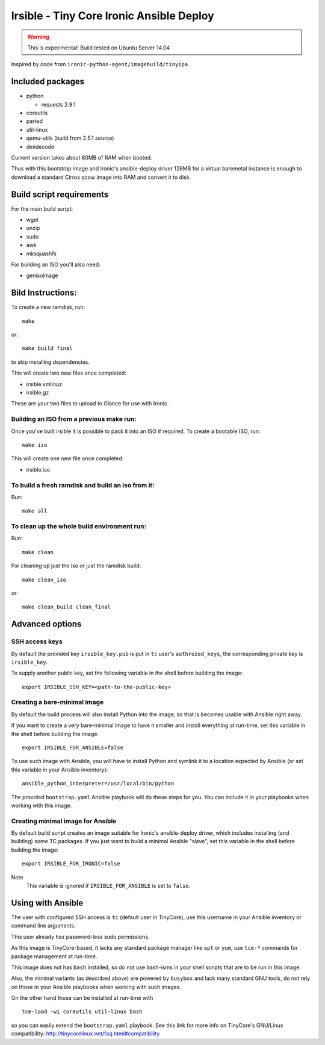#########################################
Irsible - Tiny Core Ironic Ansible Deploy
#########################################

.. WARNING::
    This is experimental! Build tested on Ubuntu Server 14.04

Inspired by code from ``ironic-python-agent/imagebuild/tinyipa``

Included packages
=================

* python

  * requests 2.9.1

* coreutils
* parted
* util-linux
* qemu-utils (build from 2.5.1 source)
* dmidecode

Current version takes about 80MB of RAM when booted.

Thus with this bootstrap image and Ironic's ansible-deploy driver
128MB for a virtual baremetal instance is enough to download
a standard Cirros qcow image into RAM and convert it to disk.

Build script requirements
=========================
For the main build script:

* wget
* unzip
* sudo
* awk
* mksquashfs

For building an ISO you'll also need:

* genisoimage


Bild Instructions:
==================
To create a new ramdisk, run::

    make

or::

    make build final

to skip installing dependencies.

This will create two new files once completed:

* irsible.vmlinuz
* irsible.gz

These are your two files to upload to Glance for use with Ironic.


Building an ISO from a previous make run:
-----------------------------------------
Once you've built irsible it is possible to pack it into an ISO if required.
To create a bootable ISO, run::

     make iso

This will create one new file once completed:

* irsible.iso


To build a fresh ramdisk and build an iso from it:
--------------------------------------------------
Run::

    make all


To clean up the whole build environment run:
--------------------------------------------
Run::

    make clean

For cleaning up just the iso or just the ramdisk build::

    make clean_iso

or::

    make clean_build clean_final


Advanced options
================

SSH access keys
---------------

By default the provided key ``irsible_key.pub`` is put in ``tc`` user's
``authrozed_keys``, the corresponding private key is ``irsible_key``.

To supply another public key, set the following variable
in the shell before building the image::

    export IRSIBLE_SSH_KEY=<path-to-the-public-key>

Creating a bare-minimal image
-----------------------------

By default the build process will also install Python into the image,
so that is becomes usable with Ansible right away.

If you want to create a very bare-minimal image to have it smaller and
install everything at run-time, set this variable in the shell
before building the image::

    export IRSIBLE_FOR_ANSIBLE=false

To use such image with Ansible, you will have to install Python and symlink
it to a location expected by Ansible
(or set this variable in your Ansible inventory)::

    ansible_python_interpreter=/usr/local/bin/python

The provided ``bootstrap.yaml`` Ansible playbook will do these steps for you.
You can include it in your playbooks when working with this image.

Creating minimal image for Ansible
----------------------------------

By default build script creates an image suitable for Ironic's ansible-deploy
driver, which includes installing (and building) some TC packages.
If you just want to build a minimal Ansible "slave", set this variable in the
shell before building the image::

    export IRSIBLE_FOR_IRONIC=false

Note
    This variable is ignored if ``IRSIBLE_FOR_ANSIBLE`` is set to ``false``.

Using with Ansible
==================

The user with configured SSH access is ``tc`` (default user in TinyCore),
use this username in your Ansible inventory or command line arguments.

This user already has password-less sudo permissions.

As this image is TinyCore-based, it lacks any standard package manager
like ``apt`` or ``yum``, use ``tce-*`` commands for package management
at run-time.

This image does not has ``bash`` installed, so do not use bash-isms in your
shell scripts that are to be run in this image.

Also, the minimal variants (as described above) are powered by ``busybox``
and lack many standard GNU tools,
do not rely on those in your Ansible playbooks when working with such images.

On the other hand those can be installed at run-time with
::

    tce-load -wi coreutils util-linux bash

so you can easily extend the ``bootstrap.yaml`` playbook. See this link for
more info on TinyCore's GNU/Linux compatibility:
http://tinycorelinux.net/faq.html#compatibility
